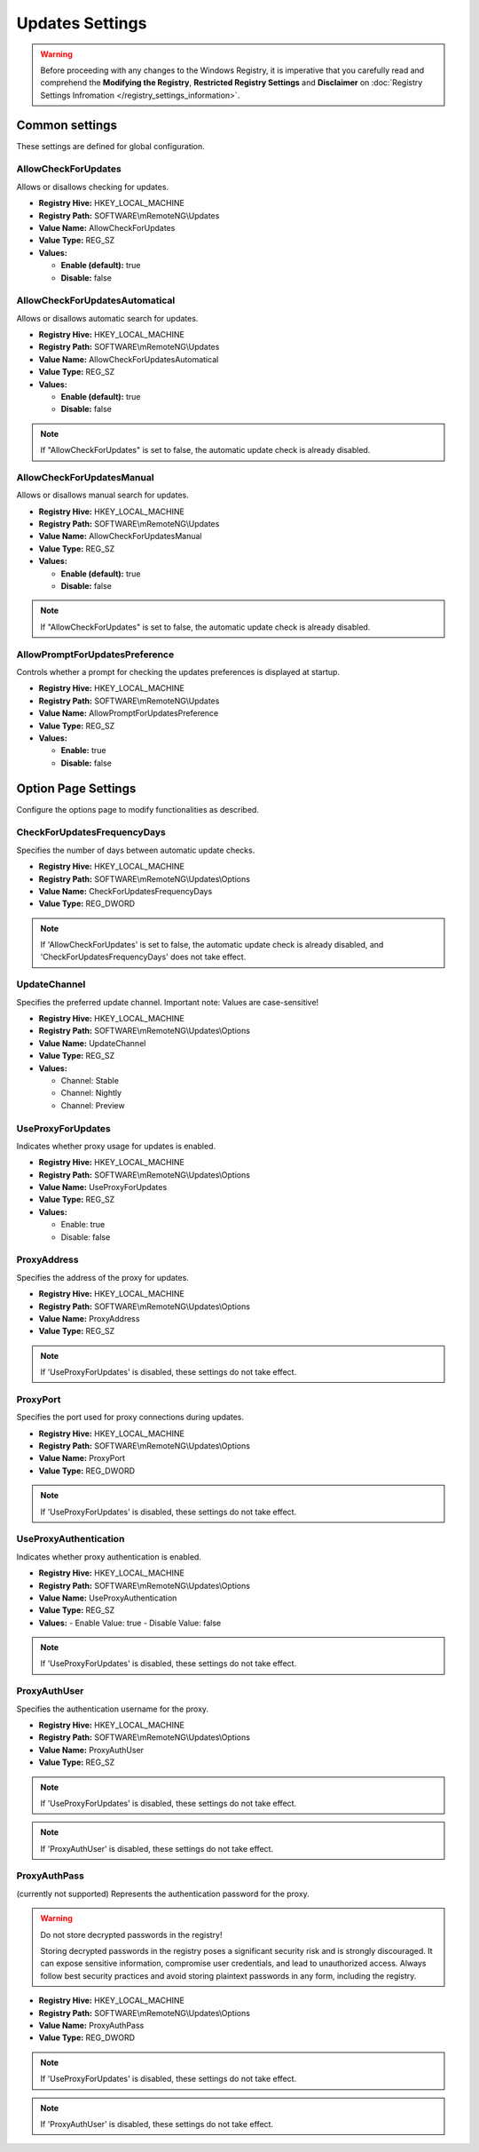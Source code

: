 .. _updates_settings:

******************
Updates Settings
******************
.. versionadded:: v1.77.3

.. warning::
    Before proceeding with any changes to the Windows Registry, it is imperative that you carefully read and comprehend the 
    **Modifying the Registry**, **Restricted Registry Settings** and **Disclaimer** 
    on :doc:`Registry Settings Infromation </registry_settings_information>`.
    

Common settings
===============
These settings are defined for global configuration.


AllowCheckForUpdates 
--------------------
Allows or disallows checking for updates.

- **Registry Hive:** HKEY_LOCAL_MACHINE
- **Registry Path:** SOFTWARE\\mRemoteNG\\Updates
- **Value Name:** AllowCheckForUpdates
- **Value Type:** REG_SZ
- **Values:**
  
  - **Enable (default):** true
  - **Disable:** false


AllowCheckForUpdatesAutomatical
-------------------------------
Allows or disallows automatic search for updates.

- **Registry Hive:** HKEY_LOCAL_MACHINE
- **Registry Path:** SOFTWARE\\mRemoteNG\\Updates
- **Value Name:** AllowCheckForUpdatesAutomatical
- **Value Type:** REG_SZ
- **Values:**
  
  - **Enable (default):** true
  - **Disable:** false

.. note::
   If "AllowCheckForUpdates" is set to false, the automatic update check is already disabled.


AllowCheckForUpdatesManual
--------------------------
Allows or disallows manual search for updates.

- **Registry Hive:** HKEY_LOCAL_MACHINE
- **Registry Path:** SOFTWARE\\mRemoteNG\\Updates
- **Value Name:** AllowCheckForUpdatesManual
- **Value Type:** REG_SZ
- **Values:**
  
  - **Enable (default):** true
  - **Disable:** false

.. note::
   If "AllowCheckForUpdates" is set to false, the automatic update check is already disabled.


AllowPromptForUpdatesPreference
-------------------------------
Controls whether a prompt for checking the updates preferences is displayed at startup.

- **Registry Hive:** HKEY_LOCAL_MACHINE
- **Registry Path:** SOFTWARE\\mRemoteNG\\Updates
- **Value Name:** AllowPromptForUpdatesPreference
- **Value Type:** REG_SZ
- **Values:**
  
  - **Enable:** true
  - **Disable:** false


Option Page Settings
====================
Configure the options page to modify functionalities as described.


CheckForUpdatesFrequencyDays
----------------------------
Specifies the number of days between automatic update checks.

- **Registry Hive:** HKEY_LOCAL_MACHINE
- **Registry Path:** SOFTWARE\\mRemoteNG\\Updates\\Options
- **Value Name:** CheckForUpdatesFrequencyDays
- **Value Type:** REG_DWORD

.. note::
   If 'AllowCheckForUpdates' is set to false, the automatic update check is already disabled, and 'CheckForUpdatesFrequencyDays' does not take effect.


UpdateChannel
-------------
Specifies the preferred update channel. Important note: Values are case-sensitive!

- **Registry Hive:** HKEY_LOCAL_MACHINE
- **Registry Path:** SOFTWARE\\mRemoteNG\\Updates\\Options
- **Value Name:** UpdateChannel
- **Value Type:** REG_SZ
- **Values:**
  
  - Channel: Stable
  - Channel: Nightly
  - Channel: Preview


UseProxyForUpdates
------------------
Indicates whether proxy usage for updates is enabled.

- **Registry Hive:** HKEY_LOCAL_MACHINE
- **Registry Path:** SOFTWARE\\mRemoteNG\\Updates\\Options
- **Value Name:** UseProxyForUpdates
- **Value Type:** REG_SZ
- **Values:**
  
  - Enable: true
  - Disable: false


ProxyAddress
------------
Specifies the address of the proxy for updates.

- **Registry Hive:** HKEY_LOCAL_MACHINE
- **Registry Path:** SOFTWARE\\mRemoteNG\\Updates\\Options
- **Value Name:** ProxyAddress
- **Value Type:** REG_SZ

.. note::
    If 'UseProxyForUpdates' is disabled, these settings do not take effect.


ProxyPort
---------
Specifies the port used for proxy connections during updates.

- **Registry Hive:** HKEY_LOCAL_MACHINE
- **Registry Path:** SOFTWARE\\mRemoteNG\\Updates\\Options
- **Value Name:** ProxyPort
- **Value Type:** REG_DWORD

.. note::
    If 'UseProxyForUpdates' is disabled, these settings do not take effect.


UseProxyAuthentication
----------------------
Indicates whether proxy authentication is enabled.

- **Registry Hive:** HKEY_LOCAL_MACHINE
- **Registry Path:** SOFTWARE\\mRemoteNG\\Updates\\Options
- **Value Name:** UseProxyAuthentication
- **Value Type:** REG_SZ
- **Values:**
  - Enable Value: true
  - Disable Value: false

.. note::
    If 'UseProxyForUpdates' is disabled, these settings do not take effect.


ProxyAuthUser
-------------
Specifies the authentication username for the proxy.

- **Registry Hive:** HKEY_LOCAL_MACHINE
- **Registry Path:** SOFTWARE\\mRemoteNG\\Updates\\Options
- **Value Name:** ProxyAuthUser
- **Value Type:** REG_SZ

.. note::
    If 'UseProxyForUpdates' is disabled, these settings do not take effect.

.. note::
    If 'ProxyAuthUser' is disabled, these settings do not take effect.

ProxyAuthPass 
-------------
(currently not supported)
Represents the authentication password for the proxy.

.. warning::

    Do not store decrypted passwords in the registry!

    Storing decrypted passwords in the registry poses a significant security risk and is strongly discouraged. It can expose sensitive information, compromise user credentials, and lead to unauthorized access. Always follow best security practices and avoid storing plaintext passwords in any form, including the registry.


- **Registry Hive:** HKEY_LOCAL_MACHINE
- **Registry Path:** SOFTWARE\\mRemoteNG\\Updates\\Options
- **Value Name:** ProxyAuthPass
- **Value Type:** REG_DWORD

.. note::
    If 'UseProxyForUpdates' is disabled, these settings do not take effect.

.. note::
    If 'ProxyAuthUser' is disabled, these settings do not take effect.